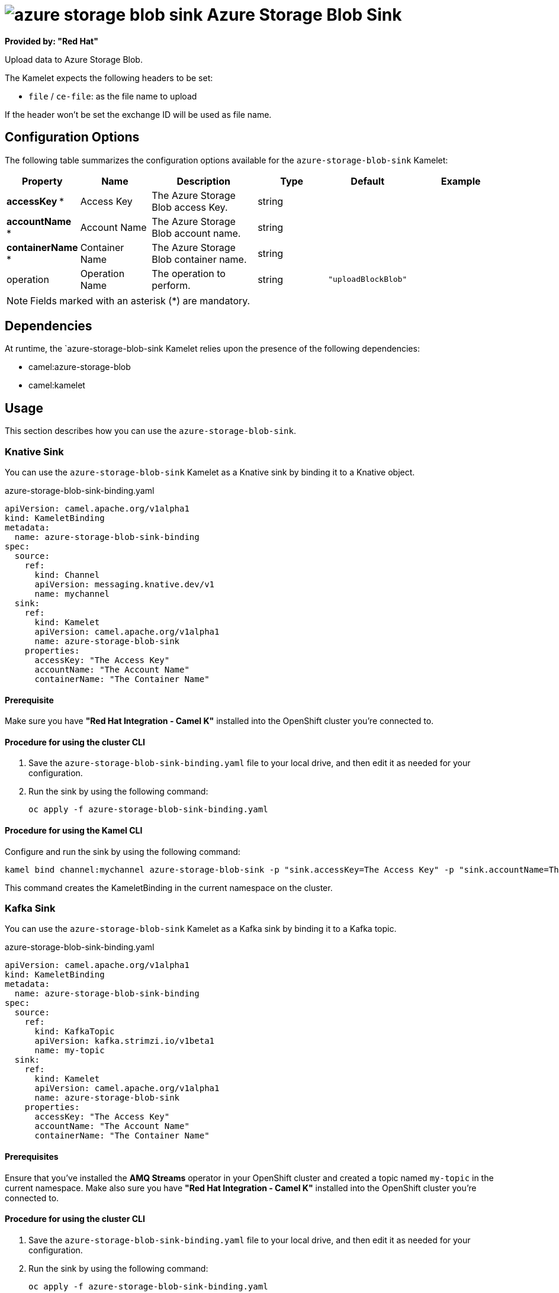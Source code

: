 // THIS FILE IS AUTOMATICALLY GENERATED: DO NOT EDIT

= image:kamelets/azure-storage-blob-sink.svg[] Azure Storage Blob Sink

*Provided by: "Red Hat"*

Upload data to Azure Storage Blob.

The Kamelet expects the following headers to be set:

- `file` / `ce-file`: as the file name to upload

If the header won't be set the exchange ID will be used as file name.

== Configuration Options

The following table summarizes the configuration options available for the `azure-storage-blob-sink` Kamelet:
[width="100%",cols="2,^2,3,^2,^2,^3",options="header"]
|===
| Property| Name| Description| Type| Default| Example
| *accessKey {empty}* *| Access Key| The Azure Storage Blob access Key.| string| | 
| *accountName {empty}* *| Account Name| The Azure Storage Blob account name.| string| | 
| *containerName {empty}* *| Container Name| The Azure Storage Blob container name.| string| | 
| operation| Operation Name| The operation to perform.| string| `"uploadBlockBlob"`| 
|===

NOTE: Fields marked with an asterisk ({empty}*) are mandatory.


== Dependencies

At runtime, the `azure-storage-blob-sink Kamelet relies upon the presence of the following dependencies:

- camel:azure-storage-blob
- camel:kamelet 

== Usage

This section describes how you can use the `azure-storage-blob-sink`.

=== Knative Sink

You can use the `azure-storage-blob-sink` Kamelet as a Knative sink by binding it to a Knative object.

.azure-storage-blob-sink-binding.yaml
[source,yaml]
----
apiVersion: camel.apache.org/v1alpha1
kind: KameletBinding
metadata:
  name: azure-storage-blob-sink-binding
spec:
  source:
    ref:
      kind: Channel
      apiVersion: messaging.knative.dev/v1
      name: mychannel
  sink:
    ref:
      kind: Kamelet
      apiVersion: camel.apache.org/v1alpha1
      name: azure-storage-blob-sink
    properties:
      accessKey: "The Access Key"
      accountName: "The Account Name"
      containerName: "The Container Name"
  
----

==== *Prerequisite*

Make sure you have *"Red Hat Integration - Camel K"* installed into the OpenShift cluster you're connected to.

==== *Procedure for using the cluster CLI*

. Save the `azure-storage-blob-sink-binding.yaml` file to your local drive, and then edit it as needed for your configuration.

. Run the sink by using the following command:
+
[source,shell]
----
oc apply -f azure-storage-blob-sink-binding.yaml
----

==== *Procedure for using the Kamel CLI*

Configure and run the sink by using the following command:

[source,shell]
----
kamel bind channel:mychannel azure-storage-blob-sink -p "sink.accessKey=The Access Key" -p "sink.accountName=The Account Name" -p "sink.containerName=The Container Name"
----

This command creates the KameletBinding in the current namespace on the cluster.

=== Kafka Sink

You can use the `azure-storage-blob-sink` Kamelet as a Kafka sink by binding it to a Kafka topic.

.azure-storage-blob-sink-binding.yaml
[source,yaml]
----
apiVersion: camel.apache.org/v1alpha1
kind: KameletBinding
metadata:
  name: azure-storage-blob-sink-binding
spec:
  source:
    ref:
      kind: KafkaTopic
      apiVersion: kafka.strimzi.io/v1beta1
      name: my-topic
  sink:
    ref:
      kind: Kamelet
      apiVersion: camel.apache.org/v1alpha1
      name: azure-storage-blob-sink
    properties:
      accessKey: "The Access Key"
      accountName: "The Account Name"
      containerName: "The Container Name"
  
----

==== *Prerequisites*

Ensure that you've installed the *AMQ Streams* operator in your OpenShift cluster and created a topic named `my-topic` in the current namespace.
Make also sure you have *"Red Hat Integration - Camel K"* installed into the OpenShift cluster you're connected to.

==== *Procedure for using the cluster CLI*

. Save the `azure-storage-blob-sink-binding.yaml` file to your local drive, and then edit it as needed for your configuration.

. Run the sink by using the following command:
+
[source,shell]
----
oc apply -f azure-storage-blob-sink-binding.yaml
----

==== *Procedure for using the Kamel CLI*

Configure and run the sink by using the following command:

[source,shell]
----
kamel bind kafka.strimzi.io/v1beta1:KafkaTopic:my-topic azure-storage-blob-sink -p "sink.accessKey=The Access Key" -p "sink.accountName=The Account Name" -p "sink.containerName=The Container Name"
----

This command creates the KameletBinding in the current namespace on the cluster.

== Kamelet source file

https://github.com/openshift-integration/kamelet-catalog/blob/main/azure-storage-blob-sink.kamelet.yaml

// THIS FILE IS AUTOMATICALLY GENERATED: DO NOT EDIT
